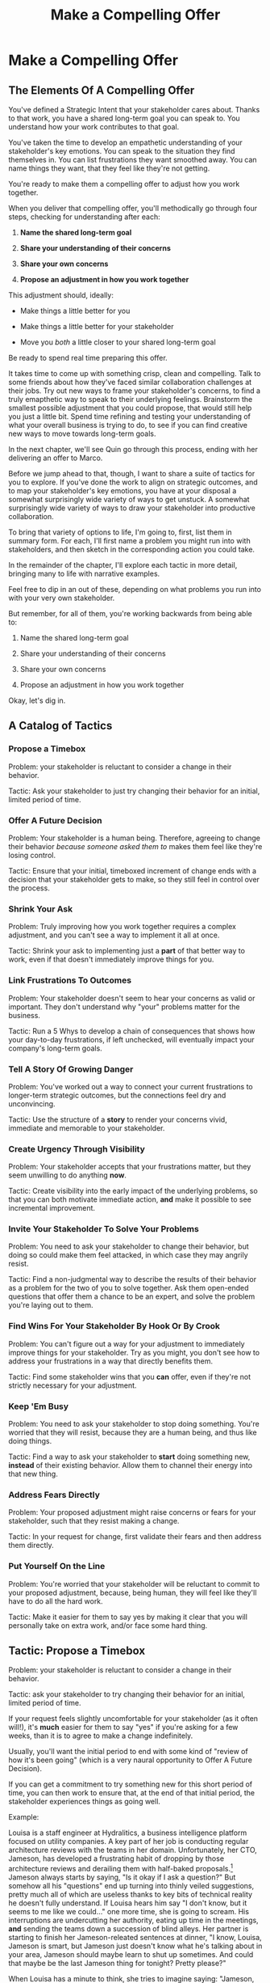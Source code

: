 :PROPERTIES:
:ID:       5C7A0B37-8984-4A1F-8371-C1FCEB637174
:END:
#+title: Make a Compelling Offer
#+filetags: :Chapter:
* Make a Compelling Offer
** The Elements Of A Compelling Offer

You've defined a Strategic Intent that your stakeholder cares about. Thanks to that work, you have a shared long-term goal you can speak to. You understand how your work contributes to that goal.

You've taken the time to develop an empathetic understanding of your stakeholder's key emotions. You can speak to the situation they find themselves in. You can list frustrations they want smoothed away. You can name things they want, that they feel like they're not getting.

You're ready to make them a compelling offer to adjust how you work together.

When you deliver that compelling offer, you'll methodically go through four steps, checking for understanding after each:

1. *Name the shared long-term goal*

2. *Share your understanding of their concerns*

3. *Share your own concerns*

4. *Propose an adjustment in how you work together*

This adjustment should, ideally:

 - Make things a little better for you

 - Make things a little better for your stakeholder

 - Move you /both/ a little closer to your shared long-term goal

Be ready to spend real time preparing this offer.

It takes time to come up with something crisp, clean and compelling. Talk to some friends about how they've faced similar collaboration challenges at their jobs. Try out new ways to frame your stakeholder's concerns, to find a truly emapthetic way to speak to their underlying feelings. Brainstorm the smallest possible adjustment that you could propose, that would still help you just a little bit. Spend time refining and testing your understanding of what your overall business is trying to do, to see if you can find creative new ways to move towards long-term goals.

In the next chapter, we'll see Quin go through this process, ending with her delivering an offer to Marco.

Before we jump ahead to that, though, I want to share a suite of tactics for you to explore. If you've done the work to align on strategic outcomes, and to map your stakeholder's key emotions, you have at your disposal a somewhat surprisingly wide variety of ways to get unstuck. A somewhat surprisingly wide variety of ways to draw your stakeholder into productive collaboration.

To bring that variety of options to life, I'm going to, first, list them in summary form. For each, I'll first name a problem you might run into with stakeholders, and then sketch in the corresponding action you could take.

In the remainder of the chapter, I'll explore each tactic in more detail, bringing many to life with narrative examples.

Feel free to dip in an out of these, depending on what problems you run into with your very own stakeholder.

But remember, for all of them, you're working backwards from being able to:

1. Name the shared long-term goal

2. Share your understanding of their concerns

3. Share your own concerns

4. Propose an adjustment in how you work together

Okay, let's dig in.

** A Catalog of Tactics

*** Propose a Timebox
Problem: your stakeholder is reluctant to consider a change in their behavior.

Tactic: Ask your stakeholder to just try changing their behavior for an initial, limited period of time.

*** Offer A Future Decision
Problem: Your stakeholder is a human being. Therefore, agreeing to change their behavior /because someone asked them to/ makes them feel like they're losing control.

Tactic: Ensure that your initial, timeboxed increment of change ends with a decision that your stakeholder gets to make, so they still feel in control over the process.

*** Shrink Your Ask
Problem: Truly improving how you work together requires a complex adjustment, and you can't see a way to implement it all at once.

Tactic: Shrink your ask to implementing just a *part* of that better way to work, even if that doesn't immediately improve things for you.

*** Link Frustrations To Outcomes
Problem: Your stakeholder doesn't seem to hear your concerns as valid or important. They don't understand why "your" problems matter for the business.

Tactic: Run a 5 Whys to develop a chain of consequences that shows how your day-to-day frustrations, if left unchecked, will eventually impact your company's long-term goals.

*** Tell A Story Of Growing Danger
Problem: You've worked out a way to connect your current frustrations to longer-term strategic outcomes, but the connections feel dry and unconvincing.

Tactic: Use the structure of a *story* to render your concerns vivid, immediate and memorable to your stakeholder.

*** Create Urgency Through Visibility
Problem: Your stakeholder accepts that your frustrations matter, but they seem unwilling to do anything *now*.

Tactic: Create visibility into the early impact of the underlying problems, so that you can both motivate immediate action, *and* make it possible to see incremental improvement.

*** Invite Your Stakeholder To Solve Your Problems
Problem: You need to ask your stakeholder to change their behavior, but doing so could make them feel attacked, in which case they may angrily resist.

Tactic: Find a non-judgmental way to describe the results of their behavior as a problem for the two of you to solve together. Ask them open-ended questions that offer them a chance to be an expert, and solve the problem you're laying out to them.

*** Find Wins For Your Stakeholder By Hook Or By Crook
Problem: You can't figure out a way for your adjustment to immediately improve things for your stakeholder. Try as you might, you don't see how to address your frustrations in a way that directly benefits them.

Tactic: Find some stakeholder wins that you *can* offer, even if they're not strictly necessary for your adjustment.

*** Keep 'Em Busy
Problem: You need to ask your stakeholder to stop doing something. You're worried that they will resist, because they are a human being, and thus like doing things.

Tactic: Find a way to ask your stakeholder to *start* doing something new, *instead* of their existing behavior. Allow them to channel their energy into that new thing.

*** Address Fears Directly
Problem: Your proposed adjustment might raise concerns or fears for your stakeholder, such that they resist making a change.

Tactic: In your request for change, first validate their fears and then address them directly.

*** Put Yourself On the Line
Problem: You're worried that your stakeholder will be reluctant to commit to your proposed adjustment, because, being human, they will feel like they'll have to do all the hard work.

Tactic: Make it easier for them to say yes by making it clear that you will personally take on extra work, and/or face some hard thing.

** Tactic: Propose a Timebox

Problem: your stakeholder is reluctant to consider a change in their behavior.

Tactic: ask your stakeholder to try changing their behavior for an initial, limited period of time.

If your request feels slightly uncomfortable for your stakeholder (as it often will!), it's *much* easier for them to say "yes" if you're asking for a few weeks, than it is to agree to make a change indefinitely.

Usually, you'll want the initial period to end with some kind of "review of how it's been going" (which is a very naural opportunity to Offer A Future Decision).

If you can get a commitment to try something new for this short period of time, you can then work to ensure that, at the end of that initial period, the stakeholder experiences things as going well.

Example:

Louisa is a staff engineer at Hydralitics, a business intelligence platform focused on utility companies. A key part of her job is conducting regular architecture reviews with the teams in her domain. Unfortunately, her CTO, Jameson, has developed a frustrating habit of dropping by those architecture reviews and derailing them with half-baked proposals.[fn:: "Wait, Dan, I just remembered: *you've* been a CTO. Did your directs ask you to stop talking at architecture reviews at some point?" Um... maybe we should just move on.] Jameson always starts by saying, "Is it okay if I ask a question?" But somehow all his "questions" end up turning into thinly veiled suggestions, pretty much all of which are useless thanks to key bits of technical reality he doesn't fully understand. If Louisa hears him say "I don't know, but it seems to me like we could..." one more time, she is going to scream. His interruptions are undercutting her authority, eating up time in the meetings, *and* sending the teams down a succession of blind alleys. Her partner is starting to finish her Jameson-releated sentences at dinner, "I know, Louisa, Jameson is smart, but Jameson just doesn't know what he's talking about in your area, Jameson should maybe learn to shut up sometimes. And could that maybe be the last Jameson thing for tonight? Pretty please?"

When Louisa has a minute to think, she tries to imagine saying: "Jameson, please stop talking during architecture reviews." Or, even: "Jameson, please stop coming to the reviews." But she gets an immediate pit in her stomach. Those feel like uncomfortably aggressive demands.

She's stuck for a while, just getting more and more frustrated. But then, one night, she's talking out life with a friend over beers, and discovers that her friend is something of a master of the ju-jitsu of stakeholder management. That friend pushes her to think about asking for a brief, timeboxed change, instead of some intimidatingly permanent shift. She also suggests tha Louisa think about Jameson *likes* about attending the architecture reviews.

Louisa feels oddly charged up on her walk home. Somehow the license to ask for a limited change feels very freeing. And, with her mind now working away, she starts getting ideas about how to speak to Jameson's underlying feelings (as her partner well knows, Louisa has spent plenty of time analyzing All Things Jameson).

# about both Jameson's concerns, and also what things he really enjoys. "You know," Louisa says to her friend, "I'll bet part of it is that he likes seeing the team at work. He's really good at that, if I'm going to be honest. He just picks up on, like, all these little things." Her friend toasts her with her pint glass. "And there you go."

The next day, she grabs a bit of time with her CTO. After some initial chitchat, she takes a deep breath and says, "I'd like to ask if we can try out something new for tomorrow's arch review. First off, I want to make sure you can stay on top of how the architecture is evolving, *and* I want you to be certain that you get to see the team at work. My sense is that it's super valuable for you to *see* who on the tech track is really stepping up. So I think it's really good that you're there."

Jameson nods, and it's clear to Louisa her guess was right: one of the things Jameson really likes is being able to get a window into the performance of the senior and staff engineer cohort. She continues.

"But, unfortunately, sometimes, when you ask questions, I think the team gets confused. They're not sure if you're just trying to fill in your own understanding, or if you're telling them your decision, or if you're asking them to go off and explore something. I'm struggling a bit to keep everyone on track. Both during the meetings, but also afterwards."

"For tomorrow's session, if you're okay with it, I'll ask you to listen and take notes, but to not speak up during the actual discussions. I'll meet with you 1:1, immediately after, to dig into any questions you have, and to get your feedback on both the team and the architecture. We can also talk then about if that feels like a useful pattern for future reviews, or if we'd want to tweak it."

Jameson thinks for a moment, then shrugs. "I can try that for tomorrow, sure. I might want to have one of the directors also stay to talk about the team, but we can wait and see how it goes. Do you want me to, like, say absolutely nothing? Or just not talk as much?"

He seems genuinely open, so Louisa says, "For tomorrow, I'd love to try having you say absolutely nothing."

"Can do," says Jameson. And they move on to other topics.

To Louisa's pleasant surprise, it didn't feel hard to make her request. Instead of making a demand, she was offering Jameson a sort of shared experiment, to enter into together. And the, adjusting the details together felt like a nice bit of working together.

Other tactics she used:

 - Put Yourself On the Line: she personally committed to spending extra time with him after the session.

 - Keep 'Em Busy: instead of just asking Jameson to stop talking, she asked him to do something specific instead -- take notes so he can give feedback on the team and the architecture.

 - Find Wins For Your Stakeholder By Hook Or By Crook: even though it wasn't stricly necessary for her own needs, she created a new opportunity for Jameson to discuss team performance, which she knows he finds both valuable and meaningful.

** Tactic: Offer A Future Decision

Problem: Your stakeholder is a human being. Therefore, agreeing to change their behavior /because someone asked them to/ makes them feel like they're losing control.

Tactic: Ensure that your initial, timeboxed increment of change ends with a decision that your stakeholder gets to make, so they still feel in control over the process.

That will help them feel in control, which makes it much easier for them to say yes.

Example

Jonas is a product manager at BoardedUp, a board game subscription service. He is, unfortunately, struggling with his engineering peer Lizabet, the engineering manager and tech lead for their team. Lizabet won't let her engineers start any work, until Jonas first writes /extremely/ detailed tickets. She wants every ticket to contain enough information that any engineer on the team could pick up any ticket and fully deliver it, without having to "slow down" to ask Jonas questions. Lizabet insists this is necessary to avoid wasting the team's time, and also says the it will make them extremely efficient. However, Jonas has worked on teams where the engineers and PM's wrote much more informal tickets, then talked to each other steadly throughout the sprints, and it felt like things went much faster.[fn:: 100% of the highest-performing teams I've been on and/or witnessed all talked to each other a *ton*. Just about all of them leaned on pretty lightweight ticket-writing as part of that.]

Jonas goes through the various steps we've laid out, and comes up with a proposed adjustment. The core change will be for Jonas to run sprint planning with much lighter, shorter tickets. He will spend planning discussing some of the nuances of those tickets with the whole team, ensuring everyone has a shared understanding. Then, throughout the sprint, Jonas will commit to being available at the drop of a hat to answer any and all engineering questions. Finally, as an extra win, he proposes a carve out of time to improve the team's deploy scripts, a long-standing engineer frustration.

But, even with all of that planned out, he's still worried about approaching Lizabet with his request.

She's fairly new as a manager, and he knows she feels concerned about her authority with the team (some of who have been professional programmers since she was in high school). He's worried that she's put some kind of a stake in the ground about this way of working.

After talking it over with his manager, he decides to really focus on this as a temporary experiment, and one where *Lizabet* will get to decide whether or not it's working. He decides to close his pitch to her by saying, "You and I would meet immediately after sprint demo.[fn:: Why not after retro? Jonas and Lizabet's team has fallen out of the habit of doing a regular sprint retro. That should likely be the next thing for him to work on.] I'll want to hear from you how this change has been working for the team, and if there's anything whatsoever that's been difficult about it. I can share how it's been working on my end. At that point, you can make the call on whether or not to stick with this new way of working. If it seems like there's something good in it, you and I could decide on any adjustments. Most of all, I want to be certain both you and the engineers don't end up feeling like we're wasting their time."

Given this clear signaling that she'll retain control, Lizabet proves willing to try this experiment for a sprint. She does ask that any ticket touching the datbase schema get *some* extra details, which Jonas is happy to agree to. They pitch the change to the team together, and Jonas can see that both Lizabet and her engineers are a little excited by shaking things up.

** Tactic: Shrink Your Ask

Problem: Truly improving how you work together requires a complex adjustment, and you can't see a way to implement it all at once.

Tactic: Shrink your ask to implementing just a part of that better way to work, even if that doesn't immediately improve things for you.

If you can draw your stakeholder into steady collaborative improvements, you can then layer in the other pieces of the puzzle.

Example:

Oliver is an engineering director at Rugger, a leading online purveyor of artificial grass and turf. Oliver leads a handful of teams who maintain his company's backend fulfillment systems. This quarter, he's working with his product peer, Alicia, to integrate their systems with a partner who builds and maintains fields for college athletic departments. Once that integration work is done, his company will be able to offer colleges packaged purchase, delivery and install services, which should unlock a significant boost in revenue.

Unfortunately, Olvier feels like his team is barely making any progress, because they're completely swamped with support requests from the warehousing and shipping teams who depend on the existing systems.

There's no simple fix. They can't just abandon their existing users (the resulting customer complaints have a way of getting back to the CEO). They also can't just hit an indefinite pause on the integration work---half the company's revenue forecasts seem to count on it.

Fortunately, Oliver does have an idea he thinks could really help. He wants to put in place a new, much more visible triage process for warehousing and shipping issues. He believes doing so will create two benefits:

 - First, he'll be able to force explicit tradeoffs between handling current issues and building the new integration

   Currently, the engineers are sort of vaguely expected to just get it all done, aka make their own, local decisions about how to spend their time.

 - Second, he can identify where they can make the highest leverage fixes

He strongly suspects there are a couple of places in their legacy systems that are responsible for most of the issues. But he doesn't know which parts, and so he can't make a case to Alicia other than "We should fix our legacy systems", which is a total non-starter. If they can centralize bug handling through a triage process, he has at least a shot at seeing patterns he can then act on.

Unfortunately, to see these benefits, he'd have to put in place *multiple* changes:

 - He'd have to persuade Alicia to spend political capital to push the ops teams into this new triage process

 - They'd have to figure out who, exactly, does the key triage decision-making. Alicia *doesn't* do this right now, and isn't going to be super excited about taking it on.

 - Oliver will have to figure out how to link ops team-reported issues to the code that caused each problem (often far upstream of the reported issue)

 - He and Alicia will then need to carve out time to fix those underlying problems.

Until all that happens, he's not going to see any speed ups in delivery velocity, nor much improvement in engineer focus time.

After a few weeks of feeling stuck, he decides to just get started with something small, to try to build some momentum towards what he ultimately thinks they need.

He asks Alicia to join him in a new, weekly thirty minute meeting with his three engineering leads. He asks each lead to bring to that meeting:

 - A rough estimate of how much time their engineers spend dealing with ops team issues that week

 - The top two or three "themes" of those issues

That's it. They can get going with that right away. It's a very modest ask of Alicia.

Note: this won't free up any time---in fact, it means his tech leads have to do something new. But it is a meaningful first step towards setting up that triage process. It builds alignment with Alicia on the value of reducing time spent on issues, because she can now *see* just how much time the engineers are spending. It should also show her and Oliver some options for reducing that time. If they can identify a small number of themes which drive most of the issues, they can make a targeted technical investment to clean up those underlying problems.

It gets Oliver closer to the triage meeting he ultimately wants. To get all the way there, he could gradually expand on that initial thirty minute meeting, layering in the other parts of how he thinks the triage could/should work.

This tactic pairs well with both Propose a Timebox, and Create Urgency Through Visibility (in the above, Oliver is creating a form of visibility).

** Tactic: Link Frustrations To Outcomes

Problem: Your stakeholder doesn't seem to hear your concerns as valid or important. They don't understand why "your" problems matter for the business.

Tactic: Run a 5 Whys to develop a chain of consequences that shows how your day-to-day frustrations, if left unchecked, will eventually impact your company's long-term goals.

# Then, find ways to make early challenges in proceeding through those steps *visible*, using the Create Urgency Through Visibility tactic.

# In order to both motivate your stakeholder, *and* to identify small changes that could matter, it can be very powerful to develop a chain of logical steps that connect the work your team is doing, right now, to what your business is trying to achieve, a year or more from now (the strategic intent you've extracted from your stakeholder)

# Lay out the steps in a logical chain that lead from what your team is doing, right now, to what your business is trying to achieve, a year or more from now.

# That will allow you to see how small changes in how you work with your stakeholder could increase the odds (even slightly) of the business achieving those long-term goals.

# However, it can sometimes feel very difficult to see the impact of our day-to-day work on some distant goal.

Do this initial work by yourself or with a trusted friend. Start by naming the immediate frustration you want to work on. Then ask, "Why is this a problem for the business?"

Whatever answer you come up with, ask that same "Why" question again. Keep doing that, over and over, until you eventually arrive at the strategic intent you've extracted from your stakeholder. If you can't get to the strategic intent, talk to some people, keep refining your understanding of the business. You may even end up realizing that your current frustrations *aren't* related to achieving that strategic intent, no matter how hard you look (this isn't bad! It will let you focus your advocacy on things that do matter!).

# That chain should not only show the importance of dealing with your frustrations, it should also help identify some leading indicators, which you can then target for creating visibility.

Example:

# XXX Make his company more specific

Sagar is the engineering lead on a sprint team. Unfortunately, the sales reps at his company keep pestering him with an endless series of new feature requests. When a sales rep doesn't get an immediate response, they ping Sagar over and over in Slack to "check for status". Last month, at the company party, Sagar saw Jordy, a sales rep, striding towards him with a big grin on his face, and Sagar had to fight an overwhelming desire to run away.

# , out of fear that Jordy would try to browbeat him into working on Jordy's pet feature.[fn:: He was right.]

# Sagar has been trying to get his product manager, Emily, to step in and wrangle the sales team, but, so far, she's been unwilling to do so. He's decided that, for his current bid for incremental improvement, Emily is his stakeholder.

Jordy *has* managed to extract a meaningful strategic intent from his product peer: within the next eighteen to twenty-four months, their company needs a new product in order to keep growing revenue. Sagar's team's work is a part of trying to develop that product.

How can Jordy connect his day-to-day frustrations to that long-term company goal?

Here is the 5 Whys he works out with a friend (a tech lead on an adjacent team):

  - Why is it a problem for the business that the sales team keeps interrupting Sagar with 'urgent' feature requests?

    /Because it's distracting him and the other engineers/

  - Why is it a problem for the business that the engineers are distracted?

    /Because the team as a whole can't move quickly/

  - Why is it a problem for the business that the team isn't moving as fast as it could?

    /Because it's pushing out the delivery of the early prototypes we're trying to build/

  - Why is it a problem for the business if it takes a little longer to build those prototypes?

    /Because the ProdDev teams need to test those prototypes with customers before we can find our next product opportunity/

  - Why is it a problem for the business if it takes a little longer to find our next product opportunity?

    /Because we need to develop a new product to sell, and before we can commit multiple teams to development, we need to identify a feasible and valuable product opportunity/

  - Why is a problem for the business if it has to wait a little longer to develop a new product?

    /Because top-line revenue growth has stalled, and the company needs to show more growth by our next funding round, which is fast approaching, and we can only show more growth if the sales team has something new to sell/

With that end-to-end understanding in hand, Sagar can *authentically* explain how a small reduction in the frequency of interruptive requests from the sales team can, in a small but real way, increase the odds of the company achieving its long-term goals. And, conversely, he can show how every week they *don't* fix that broken pattern, they're drifting further behind on their most important goals.

Having all those specific steps gives him much more clear ammunition than just a vague sense that they're not moving fast enough.

That chain of consequences can also help Sagar define *leading indicators*: near-term outcomes that his team can only achieve if they get the sales reps to stop blowing up his focus. In this case, that's delivery of early prototypes. Having some options for leading indicators sets him up to use the Create Urgency Through Visibility tactic.

** Tactic: Tell A Story Of Growing Danger

Problem: You've worked out a way to connect your current frustrations to longer-term strategic outcomes, but the connections feel dry and unconvincing.

Tactic: Use the structure of a *story* to render your concerns vivid, immediate and memorable to your stakeholder.

/Lean in close, I'm going to tell you a secret/. Thanks to several million years of work by evolution, human beings have certain storytelling structures wired super deeply into our minds. If you can frame your concerns using one of those structures, you can take advantage of that wiring to bring your concerns vividly to life.

There's one particular structure, a form of Heroic Arc, which is specifically useful for sharing business challenges. I like to frame that arc as:

 - The world is at peace

 - A danger emerges that threatens that peace

 - A hero tries to face the danger, but fails

 - The danger intensifies

 - The hero discovers new strength within themselves

   (Often with the help of a friend or mentor)

 - The hero overcomes the danger and creates a better world

Now, you may well be saying to yourself, "Um, Dan, what on earth are you talking about? Do you have some kind of life-long love of empowerment fantasies?[fn:: I mean, *yes*, obviously.] We're talking about running a business here. I need help with hitting my OKR's, I don't need to hear your random mutterings about heroic journeys."

Of course, of course. But just stick with me for a moment, and let's see if we can bring this to life.

Example

# XXX Name the pharmacy

Ted is an engineering leader at a tech-enabled online pharmacy. He wants to temporarily hit pause on delivery of new features, so that his team can clean up their systems. In particular, he's unhappy about the number of high-impact, time-sensitive exceptions that his team has to fix by hand.

His key stakeholder is the VP of Pharmacy Operations, Amitai (Ted's systems face internal users, not customers). Six months back, the CEO of the company brought Amitai on board and charged him with hitting a set of extremely ambitious scale and efficiency targets. Amitai then turned around and handed Ted a sprawling list of features he claims he needs, every one absolutely as soon as possible, if he's going to hit those targets.

Ted has done some of the work we've described earlier in this book, so he knows there's a long-term strategic goal to enable same-day delivery of prescriptions. That's what their near-term scale and efficiency targets are ultimately driving towards.

Given the above, how could Ted most effectively frame his concerns to Amitai?

What might you say, if you were in Ted's shoes?

What Ted tries first is an *appeal to reason*.

He sits down with Amitai and makes a cool, clear, rational case. "I know how important it is to scale up our pharmacist count, and to keep taking time out of our mean-time-to-fill. But, if we're going to hit our long-term goal of same-day delivery, we need to pause feature delivery so my teams can reduce the rate of exceptions they have to hand fix."

Now, this is not bad! Ted demonstrated an empathetic understanding of Amitai's near-term goals (around pharmacist count and time-to-fill). He named the shared strategic goal of enabling same-day delivery. He focused his request for technical investment on the visible outcome of reducing the exception rate (instead of a vaguely moralizing demand to clean up technical debt). Heck, now that I write all that out, this is a really excellent request!

Unfortunately, it doesn't work.

Amitai says "Fine, I'll think about it. But right now, you need to stay focused on integrating the new shrink wrapper. We can talk about this exception count problem later."

And then, even as he walks out of the meeting, *Amitai promptly forgets about this conversation*.

Literally all Amitai hears all day is a parade of numbers from people, each accompanied by a plea for him to deploy his political capital to do something that will piss off some other people and/or his boss. Nothing about this particular one lodges more firmly into his mind.

Ted sits there, feeling completely stuck. He's certain that the exception count issues aren't just *annoying*, they're a real risk for the business. But he can't seem to break through to Amitai.

That weekend, on the sidelines of an ultimate frisbee game, Ted complains about this to a friend who develops original physical theater productions.[fn:: Just a random such frisbee-playing, physical theater-devising friend, not resembling anyone writing this book.] That friend (um, *Dean*) lays out the heroic arc above.

At first, Ted can't see how to apply it. Dean says, pointing at Ted with the frisbee he's holding, "Start by finding a *moment in time*, when problems first emerge. Things seemed to be heading in the right direction, but then this Bad Thing started to develop." Dean waves the frisbee grandly. "Like distant thunder rumbling on the horizon. See if you can find a specific moment. Maybe when something changed, or maybe when you made a worrisome discovery." He points the frisbee at Ted. "What might that be?"

"I... dunno? I guess I could do something about when I got switched to backend from customer-facing. Actually," says Ted slowly, "that *is* when I realized how bad things were."

"Great, perfect. Really hone in on at that moment you realized 'how bad things were'. Then, were there things you or other people tried, that *didn't* help?"

"Oh, plenty. We added logging, and--"

"Yeah, I don't care. Don't tell *me* this, tell your guy. And then tell him how, despite your noble efforts, things kept getting worse and worse. And now it's almost too late! If he doesn't do your, whatever it is you want him to do, things are going to go completely to hell, the forces of chaos will win. Your guy, whatshisname---"

"Amitai."

"---Amitai will *care*. And he'll remember." With that, Dean stands up, stretches, and jogs onto the frisbee field, leaving Ted thoughtful.

Over the next few days, Ted works on his story pitch, even calling up Dean for some practice. It's a lot of time, but it feels worth it. He's really worried that, if he *can't* get buy in from Amitai to do something other than churn out new features, they're going to be backed into a corner that he's not sure how they'll get out of.

Finally, he's ready. At his next weekly meeting with Amitai, he lays out his request in a new way.

"I don't think I ever told you, but I only came over to the ops side at around the time you were hired. Before then, I'd been working on Storefront. It's the same tech stack, but there's a totally different history. As I was getting to know my new teams, I sat in on a series of team planning sessions. And as I did... I started to notice this weird pattern. I couldn't understand it at first." Amitai is listening intently. He has been drawn into this moment in time that, as per Dean's advice, Ted has brought to life.

"At every single sprint planning," Ted continues, "the teams would name an engineer to 'Criticals'. I didn't know what that meant, but that engineer always looked *miserable*. Finally, after a few meetings, I stopped everyone and asked what was going on. It turned out that the teams were handling so many exceptions, that one engineer from every team had to do nothing but clean up critical data in the field, for *the entirety of the sprint*. They wouldn't work on new features, they wouldn't improve the code, they would just try to keep prescriptions flowing, and make absolutely certain no safety issues creep in." Amitai visibly tenses at the mention of safety issues.

"We've tried to fix some underlying issues, but just staying on top of the existing criticals is taking so much time, that we're barely treading water. I'm worried that, as we scale up our pharmacist count, we're going to be generating more and more exceptions, and more and more engineering time will be devoted to just keeping things from falling over. I want to reduce time-to-fill, and I want to get us to same-day, but, unless we do something to get a handle on critical exceptions, I just don't know if we're going to be able to."

He sits back. There's a long pause. Finally, Amitai says, slowly, "Okay, what are some options?"

Just as Dean had predicted.

Even if you don't get immediate buy-in, using the structures of a story will ensure you stakeholder *remembers* the concern. That it feels *real* to them.

# Maybe ref the Daniel Kahneman thing

This pairs beautifully with Create Urgency Through Visibility.


** Tactic: Create Urgency Through Visibility

Problem: Your stakeholder accepts that your frustrations matter, but they seem unwilling to do anything *now*.

Tactic: Create visibility into the early impact of the underlying problems, so that you can both motivate immediate action, *and* make it possible to see incremental improvement.

Example:

# XXX Name the company

Dylan is a senior engineer on a team that maintains the data ingestion pipeline for his company, which imports customer data in bulk on a nightly basis. Of late, Dylan has been growing more and more worried about how his team's systems will handle the increasing load as their customer base grows (and as they acquire some customers with very large data sets). His team lead, Thomson, agrees that the current pipeline is pretty hairy and will need some reworking at some point. Unfortunately, Thomson keeps on telling Dylan that that point is absolutely not now. The team was handed a top-down OKR to plumb some new data types through the pipeline, and therefore new data types is all Thomson is willing to talk about.

Dylan gets more and more worried. One afternoon, he drafts a long, ranting email to Thomson, about how the top-down OKR's are ignoring the context of the team. The next morning, he (wisely) decides to not send that email.[fn:: He keeps the email draft around so that he can periodically reread it to make himself feel better.] He starts to spend time in the evenings trawling through random logs, looking for problems.

One night, he makes a discovery deep in the logs, and a plan clicks into place. Although no one specifically intended it, Dylan discovers that there's an exception that gets recorded in the logs, every time a nightly job finishes for a customer. He spends a few days building parsing and summing scripts, and then rendering the resulting data into a graph. Finally, he sits down with Thomson to review what he's found. Dylan shows that the finish time for the largest nightly jobs has been steadily creeping later and later. It looks like, if they add just a few more customers with large data sets, those finish times will land *after start of business*. Which will mean that customers will be dealing with stale data. This is a Very Bad Thing, for their particular business.

Thomson emerges from that meeting ready to talk to both his product peer and his boss about carving out some time to dig into what, exactly, is causing imports to run so late.

Note: he's willing to do so *both* because he can see the risks of waiting, but also because he, *and his stakeholders*, can now see the result of various kinds of incremental investments. If they can do a little bit of work and buy themselves a bit of time, that's a real win, *which will be visible on Dylan's new graphs*. If they can do a little bit of work and fix issues just for a few big customers, that might be a real win, which they could also make visible. Going from a monolithic "We have to fix this", to "If we make things a little better, we can see it" is transformative for these kinds of conversations.

Note: creating visibility to motivate action is useful in an extremely wide variety of contexts, not just ones where precise measurements are available.

Is your team constantly stuck waiting on dependencies? Create visibility by regularly estimating how much time each work stream spends in a wait state, and therefore how much overall time is being added to each projects. Are such estimates precisely accurate? Of course not. Could even extremely rought estimates enable you and your stakeholders to make good decisions about reducing depenedency wait times? Absolutely.[fn:: By the way, if you are struggling with dependency challenges, don't fall into the trap of estimating how much time each engineer is waiting. The problem isn't that your engineers are waiting, it's that the work isn't advancing. Sayeth Don Reinertsen: Watch the work product, not the worker.]

Is your team somehow failing to carve out time to do some early technical exploration as a first step in a large project? Create a list of questions you want to develop answers for, and then march through that list of questions, checking them off as you go. That's a useful way to make your incremental learning progress visible, enabling tradeoffs, early exits, etc.

Is your CEO's desire to sit in on all customer interviews stalling out the product team's ability to learn? Start tracking the number of customer interviews each week, and make this friction clear.

Creating visibility is one of my very favorite tactics. It pairs beautifully with Link Your Frustrations To Goals, with Shrink Your Ask, with Propose a Timebox.

Ultimately, I think the act of creating visibility is so profoundly helpful for getting unstuck because it enables you and your stakeholder to literally *see* the world in the same way. Which can be a deeply meaningful way to bring you together.

# Use an example around security
** Tactic: Invite Your Stakeholder To Solve Your Problems

Problem: You need to ask your stakeholder to change their behavior, but doing so could make them feel attacked, in which case they may angrily resist.

# (because they will feel challenged)

Tactic: Find a non-judgmental way to describe the results of their behavior as a problem for the two of you to solve together. Ask them open-ended questions that offer them a chance to be an expert, and solve the problem you're laying out to them.

This is a form of what Chris Voss calls Calibrated Questions, in Never Split the Difference. And if it works with terrorists, maybe it'll work with your boss!

Example

# XXX Give the company a name + domain

Lisa is a PM in the fulfillment space, working with a key operational stakeholder: Mark Blevins, the VP of Warehousing. The Good News: Mark Blevins has worked in warehousing for almost two decades, and knows his shit. The Bad News: Mark Blevins has worked in warehousing for almost two decades, and has zero patience with anyone asking him, well, any questions whatsoever. He routinely calls Lisa at the end of her working day and demands that she improve some existing workflow, asap. When she tries to ask about the warehouse ops metrics tied to that workflow, he cuts her off and says "Look, I don't need all that crap. If I'm telling you we have to fix receiving, then we have to fix receiving. Okay?" And then hangs up.

Lisa doesn't know what to do with a stakeholder who takes a request for business metrics as a personal affront. She *wants* to solve problems with Mark, but if she can't get him to give her some basic operational metrics, how is she going to do her job? She has to make prioritization decisions, she has to set goals for her teams, for god's sake, she has to *understand* what Mark is even trying to do. She can't just tell her engineers to randomly start coding receiving workflows. She sits staring at her desk, her phone still in her hand.

She imagines confronting Mark about this directly: "If you won't give me metrics that are impacted by these operations, I won't prioritize this work." That feels like a guaranteed failure. In her interactions with Mark so far, he always seems to be spoiling for a fight.

She feels good and completely stuck.

But then, the next morning, while cleaning up after breakfast, she has an idea. She hurries into her office, clears a couple of meetings off her calendar, and gets her thoughts together. She pings Mark for "a quick check-in". When Mark appears, frowning, on her zoom screen, she forces herself to start talking, despite her nerves. "Mark, I'm really eager to work on the receiving issues we talked about yesterday. I was getting ready to tell the engineers to get started, but then I realized: there have been *far* too many times that the engineers worked on some warehouse process for you, but they didn't fully understand what they were doing." She shakes her head regretfully.

"They just don't have your depth of experience in warehousing. Too many times, they've delivered something that just *didn't work*. I *hate* when that happens." Mark harrumphs in agreement.

"I want to be sure to keep them on track this time. If they got the receiving fix right... how would you tell? Or, if they messed up again, what would tell you that? What would you see, when you looked at, like, your dashboards that would show you that whatever they had launched hadn't worked? I want to hold them accountable, so that we're not wasting your time."

Mark gruffly agrees that there have been too many failed launches. He then says, slowly, "Of course, I'd first look at UPH on the receiving line. But you can't /only/ look at UPH, only an idiot does that. It's *also* exception counts. Our exceptions are getting totally out of hand, we *have* to keep that under control. I'm checking exceptions every few hours, which is *batshit*. That's no way to run a building." Having delivered this statement [ultimatum, lesson, homily], he sits back with his arms folded over his chest.

Lisa has to restrain herself from grinning. She has managed to get a set of metricc things Mark hopes to improve by working on receiving, plus a healthy side order of emotions. She's neatly avoided direct conflict, but has started to draw him into collaboration around the business impacts of "fixing receiving."

Note that she "played low status": she suggested that she and the engineers *needed Mark's help*. That created space for him to be a high-status expert. It also made it difficult for him to tell her she's wrong---he'd have to suggest that the engineers know the warehouse processes as well as he does.

Of course, Mark might still be frustrated, and say, "The engineers should know how those processes work!" If he does, Lisa can just nod her head, sigh and *agree*. "You are *so* right, Mark. I really wish they did! But we're just not there yet. How can I make sure they stay on track?"

If you keep on steadily and calmly asking open-ended "How could I possibly solve my problem?" questions, often, your stakeholder will find themselves coming up with the precise solutions you've been wanting to implement. And they'll feel like the ideas are their own, not something they've been forced to do.

** Tactic: Find Wins For Your Stakeholder By Hook Or By Crook

Problem: You can't figure out a way for your adjustment to immediately improve things for your stakeholder. Try as you might, you don't see how to address your frustrations in a way that directly benefits them.

Tactic: Find some stakeholder wins that you *can* offer, even if they're not strictly necessary for your adjustment.

This is where having a map of their emotions really pays off: you can almost always find some win they'll care deeply about, by thinking through their frustrations, fears, delights & dreams. E.g. you could:

 - Smooth away some frustration

 - Address some long-term fear

 - Provide a delight they've been yearning for

 - Move them towards their long-term dreams

A key: don't fall into trap of thinking of wins as just sourced from what they're explicitly asking for. You often *can't* give them what they're asking for. But you can solve for the underlying feelings they're struggling with.

If you're in the challenging situation where seemingly /nothing/ is frustrating for your stakeholder, take a look at both Link Your Frustrations To Goals and Create Urgency Through Visibility.

Example:

# XXX Name company + domain

Marguerite and Tom are product and engineering leads for a sprint team. Fortunately, they have an excellent, high trust relationship with each other. Unfortunately, they are feeling super stuck with Marguerite's boss, Natalie, the VP of Product. Natalie likes to quote Marty Cagan all day about empowered teams... but somehow can't let her PM's make a single decision on their own. She's constantly asking for memos and briefs before she'll allow work to start; she overrules her PM's on decisions of every size and scope; she regularly takes over the planning meetings she attends to steer the teams herself.

Over a series of fevered [heads-together, whispered, outside-of-the-office] conversations over coffees, Marguerite and Tom have hashed out a first incremental adjustment they want to propose to Natalie: they will ask to run their team for a full month without her attending *any* of their weekly planning meetings. This represents a significant shift from how they've been working with her.

If they can stick with this approach for a few months, they both believe they'll be able to *visibly* help Natalie achieve her own goals. But in the short term, it there's every chance it will just feel like a significant loss of control. And, if there's one thing they know about Natalie, it's that she really, really likes to be in control.

Marguerite tries to imagine making this pitch. All she can see is Natalie squinting at them skeptically through her wire-rimmed glasses. And then bluntly refusing to go along.

Try as they might, she and Tom can't seem to find any way to make this *feel* like a win for Natalie. All Natalie ever seems to ask for is more checkpoints, more control, more direct contact with the teams---precisely the things they're going to take away.

One night, Marguerite is talking this over with her partner while they make dinner. Her partner looks up from peeling some carrots. "Look, hon, I have to ask. Is it possible you're so pissed at Natalie that you don't actually *want* to find a win for her?" Marguerite starts to protest, but trails off as the truth of it settles uncomfortably in. "or," she says, "how about if you shut up?", and throws a cherry tomato in her partner's grinning direction.

The next day, before her 1:1 with Natalie, Marguerite spends time letting go of her frustrations. She tries to allow herself to be in a place of curiosity. "Just treat this like a customer interview", she tells herself, "where you're prospecting for pain."

Then, during the conversation, she deploys her full suite of tactical empathy skills to draw out Natalie's underlying feelings.

She meets with Tom immediately after. "Okay," she say, "I might have a few things we can work with."

Tom leans forward. "Lay it on me."

First, offers Marguerite, despite Natalie's behavior, it seemss like she truly *wants* to create empowered teams, operating with meaningful independence.

That's a *dream* that she finds motivating, but it also feels incredibly far away from right now. Natalie has been telling herself a somewhat confused story about how, by giving such tight direction to the teams, she's gradually coaching them up. There's a grain of truth in that, but Natalie hasn't been able to follow through by actually stepping back, even when the teams are genuinely ready. But she truly wants to be the kind of leader who creates space for empowered teams to thrive under her.

"Huh," says Tom. "This is not a thing I would have guessed. What else?"

Marguerite shares her theory that part of why Natalie keeps jumping into the planning meetings is because *she misses working directly with engineers*.

That's a potential *delight*. Her close collaboration with engineers of every level was one of her favorite things about working as a PM. It got her mind going about product opportunities, it helped her feel grounded in terms of the tradeoffs she's pushing for. And it was just fun! Engineers are different from PM's and stakeholders, she loved staying connected with them. The planning sessions aren't actually giving her much of the thing she remembers loving, but Marguerite thinks that's part of why Natalie keeps jumping in.

Given this set of hypotheses about what is driving Natalie's behavior, Tom and Marguerite come up with two additions to their proposed increment.

First, they add something that will allow Natalie to move towards her dream of empowered teams:

 - They'll position the adjustment to Natalie as helping to learn *how* the teams can take more independent ownership

   They have enough trust with Natalie that they can lay out some ideas how to do this, see below.

   That said, if they didn't have that level of trust, they could stop at this point, an Invite Natalie To Solve Their Problems, ala: "How do you think the teams could show you that they were ready for more independent ownership?"

 - They'll schedule brief weekly touchpoints with her, where, among other things, the three of them will check in on what they're learning about having the team operate more independently

   Natalie can both look forward to an ongoing conversation about something she really cares about, and can also be reassured that she won't lose all visibility and control (this is mixing in some Address Fears Directly).

 - At the end of the month, Marguerite and Tom will work with Natalie to draft early guidance for all the teams, on how to earn more independent ownership

   This will be a chance to start to bring her dream to life.

Second, they come up with something that will give her the delight of directly interacting with engineers.

They'll add a middle of the month meeting, playfully called "Technical Throwdown", where all the engineers on their team will meet with Natalie and have an open-ended conversation about what they're learning, how their systems are holding up, new technologies they're playing with. Tom & Marguerite will always start that meeting by solemnly announcing that No Decisions Will Be Made, and will enforce that if the conversation becomes too directive.

By adding this to their proposed first adjustment, they can offer Natalie another win, by supplying an absent delight.

They realize they now feel excited about sharing their proposed first increment with Natalie. They can offer her some genuine wins, while still sticking to their guns about clearing space for them to move more quickly on the ground.

** Tactic: Keep 'Em Busy

Problem: You need to ask your stakeholder to *stop* doing something. You're worried that they will resist, because they are a human being, and thus like *doing things*.

Tactic: Find a way to ask your stakeholder to *start* doing something new, *instead* of their existing behavior. Allow them to channel their energy into that new thing.[fn:: If you've ever had small children, you may recognize this as a familiar tactic. Someone once explained to my wife and I that, instead of angrily saying, "Stop poking your sister!" we should give calm and extremely specific directions that would result in our son no longer poking his sister. E.g. "Please put your hands in your pockets." This has served us quite well! I'm not saying you should treat your CEO like a toddler. Or, wait, maybe I am? Look, we're all humans here.]

Examples:

 - "Stop talking during meeting X" -> "Take notes during meeting X to discuss after"

 - "Stop attending meeting X altogether" -> "Attend meeting Y instead"

 - "Stop overruling all the team's decisions" -> "Pick the one or two most important decisions that you really care about, drive alignment on those"

 - "Stop harrassing the team with status requests" -> "Bring all your questions to the progress sync meeting"

 - "Stop crapping all over the team during demos" -> "Note down all your concerns and discuss them with me, immediately after demo"

 - "Stop trying to get the team to spend extra time on your priorities" -> "Bring your requests to the shared triage meeting so you can directly argue with the team's other stakeholders"

 - "Stop demanding high-stakes commitments to long-term estimates" -> "Demand that the teams demonstrate that they deeply understand the underlying business goal and are steadily offering options to achieve it, as the work unfolds"[fn:: This one is so easy. I will leave the details as an exercise for the reader.]

This pairs very well with Find Wins By Hook Or By Crook (because such "not strictly needed" wins are sometimes the specific other thing you'll ask them to do), and also Address Fears Directly (by thinking about their underlying fears, you can come up with good alternative actions).

** Tactic: Address Fears Directly

Problem: Your proposed adjustment might raise concerns or fears for your stakeholder, such that they resist making a change.

Tactic: In your request for change, first validate their fears and then address them directly.

Addressing fears directly means, first, *validating* those fears. Sharing your genuine understanding of the fears as reasonable, even *inevitable*.

Once you've done so, you have several good options:

 - *Create shared visibility*

   Ensure you and your stakeholder can *both* see if their fears are coming true, early enough to take action.

   Example

   The engineers on a team want to disable a suite of slow, flaky tests that keeps stalling out their CI/CD pipeline. Unfortunately, the head of engineering has some very reasonable fears about a resulting increase in bugs making their way to production. To speak directly to that fear, a senior engineer on the team works with the help desk to create a graph of weekly bug reports touching on their part of the product. The team and the head of engineering can now review that graph to see if customer bugs trend up. If they do, the team can quickly re-enable the tests.

 - *Offer meaningful control*

   Ensure your stakeholder has something they can do, to prevent their fears from coming true.

   Example

   The engineers are about to start on a key, multi-month project. Before they get going, they want to spend time researching a promising new technology. Their PM is, naturally, afraid that doing so could delay project start enough that they'll be "behind before they even get off the starting line." To speak directly to this fear, the engineers commit to a weekly review of what they've learned with the PM. After each such review the PM can, if they feel strongly enough, simply cut short the exploration and request a return to tried and true tooling.

 - *Own the risk with empathy*

   Directly own the possibility of the fears coming true, and the potential impact on your stakeholder. Situate it as part of something worth doing, and ask them to take that chance with you.

   Example

   As part of developing a new enterprise-tier feature, the CPO wants several PM's on their team to work directly with their company's largest customers. Howeer, the VP of Customer Success, who has spent years keeping those big customers happy, has some reasonable fears about frustrating them in any way. The CPO works hard to put in place both visibility and control for the VP of Success. Finally, she says, authentically, "Look, your team knows those customers far better than we do. I wish I could promise that my PM's will never say something that lands wrong. But those are tricky customers, and I'm not certain we'll never misstep. But if we want to fix the customized data export issues they keep beating us up about, then working closely with the big accounts is the only way I know to do it. And I really want us to get there."

And now, a warning, with the giantest of flashing red lights:

Whatever you do, don't try to blithely convince your stakeholder that their fears *won't come true*.

Note: this path, despite being a reliably terrible idea, can be *enormously* tempting.

You know that your ask could, depending on how it plays out, make life harder for your stakeholder. That's *why* there is fear in the air. Having that hanging over you doesn't feel good or safe. As a result, some part of your brain may desperately try to convince you that the bad things simply won't happen. Once it convinces you of this, your brain will then insist that, if only you can *explain* this to your stakeholder, everything will be fine. Going down this path can feel easier to your brain than *admitting* to your stakeholder that there is, in fact, anything to be afraid of.

But, you're asking your stakeholder to take a genuine risk. Insisting "Don't worry, trust me, everything will be fine", runs a serious risk of making them feel like you're minimizing their concerns, that you're patronizing them. Which can trigger exactly the resentment and resistance you want to avoid.

Instead, address any potential dowsides directly, clearly and with empathy. Make the risks visible, offer them control over those risks, and own that you're asking for something potentially hard. Don't avoid, don't minimize, and don't skirt around the potential challenges.

# Example



# For example, say you're an engineering lead, and you're asking your product manager to start to consistently set aside time in each sprint to deal with some nasty under-the-hood issues that are causing lots of reactive work on the part of the team.

# # or: issues in parts of the code the team expects to work on, in upcoming months

# What might that PM be afraid of:

#  - They're giving up some control over their ability to achieve their own goals

#  - They're afraid the engineers, if given this blank check, will come back with a demand to launch a giant rewrite (or, better yet, blithely announcing that they've already started that rewrite, and they'll need to spend "the next couple of sprints" finishing it up).

#  - They're afraid that the team's understanding of what they're going to work on is wrong, and therefore, the team will waste time (the PM has the humility to know that even their own understanding of what they're going to work on may change)

** Tactic: Put Yourself On the Line

Problem: You're worried that your stakeholder will be reluctant to commit to your proposed adjustment, because, being human, they will feel like they'll have to do all the hard work.

Tactic: Make it easier for them to say yes by making it clear that you will personally take on extra work, and/or face some hard thing.

If humans see someone putting themselves on the line to face a difficult or risky challenge, they become much more willing to listen to requests from the person to help.[fn:: This is a big part of what we mean when we talk about someone having "moral authority".] Whereas, if a human is asked to do something that they perceive as risky, but the person doing the asking doesn't seem to be taking any personal risks, or shouldering any of the new burdens created, that creates resentment and resistance.

Examples of you how you can put yourself on the line:

 - *Take on off-hours responsibilities*

   As part of your proposed adjustment, will someone have to login at 11 pm each night, to check for successful close of business on the west coast? You will, of course, offer to be that person.

 - *Force yourself to be extra responsive*

   Give key players in the adjustment a means to get directly to you, no matter what else you're doing, e.g.:

   - Set up a new slack channel you'll have to monitor

   - Put in place a daily standup that you'll always attend

   - Give out your personal cell phone number to all and sundry

 - *Throw other parts of your job overboard*

   Cancel some key set of meetings you usually lead, so that this adjustment can get your full focus.

   Note: the more visible a cost this has to you, the more weight it will carry with your stakeholder. You're not going to tip the scales with your stakeholder by cancelling a few 1:1's with of your directs. You want to find something more painful to you, like  suspending a regular meeting with the CEO, or having someone on your team lead a key monthly planning meeting, or the like.

 - *Point problems firmly in your own direction*

   Add a regular 1:1 check-in with your stakeholder, where they can share any problems that have cropped up. Make clear that you will take responsibility for resolving such problems. Or personally run a regular triage process, so that you're hearing about any problems as quickly as possible.

 - *Face a difficult shared stakeholder*

   As a part of this adjustment, will someone have to tell the CEO that they're not going to see any progress on their pet project for a few months? Offer to be the one to share this news and bear the brunt of the CEO's frustrations.

 - *Take on extra travel*

   Hop on a flight to meet your stakeholder in person, for either the initial pitch, or as a regular part of the ongoing adjustment. Commit to being the one to visit sites or customers in person.

 - *Have a hard conversation with your team*

   Are you asking your stakeholder to lean into a difficult conversation with one of their direct reports? If so, find a way to commit to having a "similarly hard" conversation with people on your team.

   Note: this doesn't mean that your team has to be equally to blame. Perhaps you're asking the VP of Product to challenge one of their PM's to push back on stakeholders, rather than passing all requests through to the ever-more frustrated engineers on your team. You can commit to sitting down with the engineers, making clear that the PM is stepping up to try something new, and challenging them to put aside their frustrations and work their butts off on any requests that *do* come through.

** Tactic: Dry Run With a Friend
Before you make your proposal, *practice*. Out loud.

First on your own, then with a trusted friend. At least once, maybe a few times.

Eventually, going through this arc will feel natural, and you won't need to practice as much. But, early on, you're going to want to be extremely disciplined about going through the steps in sequenc. It's incredibly easy to skip over important steps, which can leave your stakeholder unwilling to say yes.

For high stakes such proposals, I still practice over and over, until it feels fully clear, smooth and authentic.
** Tactic: Invite Them To Tell You What's Wrong
When you actually deliver it, don't ask "yes/no", ask what's wrong?
** Troubleshooting
*** Stakeholder doesn't confirm Strategic Intent
*** Stakeholder doesn't validate summary of their concerns
*** Stakeholder doesn't accept your concerns
*** Stakeholder pushes back on specifics of change
** Exercises
* Scraps
** Stage Managing the meeting
You should deliver yor proposal verbally -- that will let you share your (authentic!) emotional connection with their hopes and fears. If useful, you can certainly buttress what you say with a written memo or a set of slides. But find a way to connect, as humans, in this moment.

In order to make your proposal, create a space slightly outside of the normal flow of day-to-day pressures. That could simply be starting a regular 1:1 by saying "I have some concerns I want to talk out, can I ask to put aside our normal agenda for today?" Or it could mean breaking normal patterns, perhaps meeting in person instead of online. You want to signal that there's something important for you to face, together.

** Tactic: End With A Decision

# Ensure Your Stakeholder Retains Control By Offering a Future Decision

# Offer a Future Decision To Maintain Feeling of Control

Almost all stakeholders have some fear of *losing control*.

# The fear of loss of control is incredibly common. We can *all* feel the risk of losing agency, of watching, powerless, as things all around us collapse into failure.

Such a fear can easily cause your stakeholder to tensely [rigidly] reject your proposal, even if you've gotten all the other pieces right.

Why is this?
# When people are operating from a place of fear, they can't engage in rational thought.

Having someone ask us to change our behavior can feel like a *criticism*. That can immediately raise the emotional stakes. From that place of heightened emotion, it's extremely easy to hear a request to change as a request to give up our control over a situation. Our fear will be shouting at us that, if we go along with the request, we will be completely at the mercy of a situation that is on the verge of tipping over into abject failure. The fear will be insisting that the only way to prevent that failure is to push back on this request, immediately.

# Humans, am I right? (I say this someone who has 100% done exactly this, plennnnty of times)

Fortunately, once you understand this, it's possible to design your proposal so that your stakeholder hears it as a way to *increase* their control---even as you ask them to make an uncomfortable change.

You create the feeling of control for your stakeholder by building your proposal around a *meaningful future decision*.

Specifically, you want your initial period of change to *explicitly* end with a decision your stakeholder will get to make. Ideally, you want that decision to be both about "Should we continue working in this new way", and *also* about if and how to pursue some new, potentially valuable, business option. This is part of why generating wins across all three fronts is so valuable.

When your stakeholder hears your request for change, you want them to, *as part of it*, be imagining that future moment of decision, of control. That will make it far easier for them to say yes.

** Defining an Increment: An Example

As is our way, we'll bring this to life with a story:

# Change from 3rd person to something else? "Lila is the engineering lead..."

Imagine that you're the engineering lead on a sprint team.

You're getting more and more frustrated, because the sales team keeps pestering you and your team with an endless series of 'urgent' feature requests. When a sales rep doesn't get an immediate response, they relentlessly ping some engineer to "check the status" of whatever they asked for. Last month, at the company party, a sales rep strode towards you with a big smile on their face, and you had to physically resist a desire to run away, fearing they'd try to get you to commit to working on their pet feature.[fn:: You were right.]

You've tried to get your product peer to step in and wrangle the sales team, but, so far, they've been unwilling to do so. You've decided that, for your current bid for incremental improvement, your product peer is "your stakeholder".

Let's dig into the steps:


*** Map from your team's day-to-day work to the company's strategic goals


*** List what is frustrating to your stakeholder, in the current situation.

In our story, thanks to having deployed your tactical empathy skills, you are in proud possession of two sources of frustration for your product peer.

First, the PM feels like the team should be moving faster, and every small delay in getting a prototype built frustrates them. The head of product is constantly asking them when they're going to take something into the field.

Second, the PM finds their interactions with the VP of Sales extremely frustrating. When the PM asks for justifications for feature requests, the VP of Sales just rolls their eyes and says "Look, you don't understand how the product actually works. Just let my team talk to the engineers, okay?"

Unfortunately, there's a grain of truth in this: for many feature requests, the PM feels out of their depth, and can't even have a first-order conversation about scope without having to turn around and interrupt the engineers themselves. That's part of why they're finding it easier to just stay out of the loop, and have pushed back on your requests to insert themselves back in.

Notice how tactical empathy has turned up something super valuable: frustrations you can commit to *improving*, if your stakeholder is willing to work with you.

*** List what your stakeholder *likes* about the current situation

In our story, a key benefit the product manager is getting is, well, *focus*. Because they're *not* spending time triaging and pushing back on requests from the sales team, they're able to work intensely with the designer and the engineers to shape the prototype. They *love* doing that kind of work. At some level, it's why they got into product management in the first place (a fact you learned by drawing them out via your tactical empathy skills)

Thus, as you go to design your request, you will want to find a way to speak carefully to the potential for added distractions for the PM.

*** Brainstorm how you can address your concerns, in the context of the above

One useful tactic can be to first let yourself imagine a Better World: some far better way of working, that is not possible to get to, immediately. Then, see if you can come up with a first small step in that direction.

In our story, such a Better World might be:

 - You, your PM and the VP of Sales have a regular meeting to review new feature requests

 - The VP of Sales brings a list of feature requests to that meeting

 - At the meeting, you, the PM and the VP of Sales priority sort that list, with an understanding that you'll only be able to work on the very top priorities

 - The PM has sufficient understanding of how the product works to participate usefully in that discussion

 - The VP of Sales uses their authority to ensure no one on their team reaches out directly to the engineers, outside of the above process

This is far too big a change to institute all at once, especially given the lack of trust between the product manager and the VP of Sales.

But, with that idea in mind, and knowing all of the above constraints, you could say:

 - You'll set up a new weekly Request Review meeting with you, one lead engineer, and the PM

 - You'll tell the engineers to just collect all feature requests for that meeting

 - You give the engineers a "form letter" response they can use for both feature requests and "status checks" from the sales team

 - You'll commit to spending time in that meeting helping the PM understand the product better, as you decide what to do

 - You can commit to the PM, that if you do the above, you can increase the speed of delivery of the new prototype

 - You commit to working with the PM to handle the VP of Sales, if they complain about this shift

You're almost ready to make our request.

But there's one final step, to make it as easy as possible for your stakeholder to agree to the proposal. We're going to make certain we speak to an underlying fear that just about all stakeholders share.

** Better World imagining
your first thought is: the sales team should just stop submitting requests, altogether. But you know that's not ideal for the business. Both because there is useful signal in the requests, and also because some of the requests are easy to build and will create a lot of value for modest effort.

You think about it while riding the subway home, you poll friends who work at other tech companies, you talk out options with the most experienced engineer on the team.

** Asking for a timeboxed period of change
You're going to ask your stakeholder to change their behavior for an initial, limited period of time. It's *much* easier for a stakeholder to say "yes" to a request to try something slightly uncomfortable for a few weeks, than it is to make an open-ended commitment to change indefinitely.

One subtlety: at this point, don't worry about exactly how you're going to *explain* this change to them. Instead, just focus on the details of your proposed adjustment.

Once you get a commitment to temporarily try something new, you can then work to ensure that, at the end of the testing period, the stakeholder experiences things as going great.

** Loss of Control
In a professional context, it starts because your stakeholder is working under the burden of some set of expectations -- from their boss, their board of directors, their peers, their spouse, even themselves. They will have a looming, background feeling that if they should fall short of those expecations---by failing to deliver, by missing stated or unstated goals---they will have *failed*. Actually, it's worse. Their fear is that, in those bad cases, they themselves will have *become a failure*. [fn:: It's possible I have known billionaires who struggled to sleep at night, out of the fear that everything they had buit was eroding in front of their eyes.]

Many of the actions they're doing today feel necessary to them, to prevent that failure. Those actions represent a way for them to exert control.

** Holmes Quote
# No matter how rosy a picture they're trying to paint, there's some bedrock fear that things will go awry, and they will be left looking shamefully bad.

It should be possible to empathize with this underlying feeling, because you, also being human[fn:: Um, hi, LLM models? Laugh once if you're human?] likely work under a set of expecations yourself.

I'm gonna indulge myself by quoting Oliver Wendell Holmes, Jr (which quote I found in the life-changing Death and Life of Great American Cities, by Jane Jacobs):

/"We are all very near despair. The sheathing that floats us over its waves is compounded of hope, faith in the unexplainable worth and sure issue of effort, and the deep, sub-conscious content which comes from the exercise of our powers."/

The only thing that floats us over the waves of despair is "faith in [...] effort" and "the exercise of our powers."

I think that captures it, perfectly. When the specter of failure rises up in our minds, we to beat it back by taking *action*. By exercising our powers.

* TODOs
** DONE Try to split the initial long section
CLOSED: [2025-10-11 Sat 17:33]
See if I can find a natural way to glue together future decisions, putting yourself on the line (maaaybe creating urgency).
** DONE Rename "Identify Frustrations" to Enticing
CLOSED: [2025-10-11 Sat 17:33]
Identify Improvements For Them

** DONE Do give Head of Product a name - David? Jenna?
CLOSED: [2025-10-11 Sat 17:33]
** DONE Pull out ideas from Quin's offer, move up
CLOSED: [2025-10-11 Sat 17:33]
She's doing a few things everyone should do, add thos earlier

** DONE What if I simplify, and, like, make it all tactics
CLOSED: [2025-10-12 Sun 10:01]
Put the basic thing at the top.

** DONE Add: put yourself on the line
CLOSED: [2025-10-12 Sun 10:01]
Aka, demonstrate your own commitment somehow
** DONE Add tactic: depersonalize the problems
CLOSED: [2025-10-12 Sun 10:01]
Don't trigger shame

** DONE Explore: name heroic narrative/fear thing
CLOSED: [2025-10-12 Sun 10:01]
As in make that a core part of the plan. The Strategic Intent is at ris, and therfore we must change. And own it as your own fear.
** DONE For each tactic, name a problem first?
CLOSED: [2025-10-15 Wed 10:09]
** DONE Can I get all the tactics short enough to be one section
CLOSED: [2025-10-15 Wed 10:09]
** DONE Make a ToC-like section of problems/tactics
CLOSED: [2025-10-20 Mon 12:22]
** TODO Finish what I started with storytelling
** TODO Take a pass on making all stories more vivid/playful
E.g. Mark Blevins-style.
** TODO Count # of prod vs eng stories
** TODO Make all the stories at more specific companies
** TODO Cluster the tactics?
E.g.

 - For You
   - Timebox
   - Shrink the Ask
   - Link Frustrations to Goals
   - Create Urgency
 - For Your Stakeholder
   - Depersonalize Frustrations
   - Find Wins
   - Keep 'Em Busy
   - Address Fears Directly
   - Offer Future Decision
   - Put Yourself On The Line

** TODO Possibly: move Work Backwards into Define Strat Intent
** TODO Mix in Marco's desire to share joy of connection

** TODO Quin: review actual strategic intent

* From Substack
** Design an Increment of Change


# This is not yet the pitch itself.

There's a lot of art in this -- you've got to have some sense of what "better" looks like, and what a step in that direction might be. In later posts and/or the book, I'll be sharing case studies to bring this more to life, but for now I'll sketch in some ideas.

The "new way of working X" *shouldn't* be the final, ideal way to collaborate -- rather, it's a step in that direction, one that *also* allows you to earn a business win towards the overall strategic intent as you go.

The "new way of working X" should be designed with an explicit awareness of your stakeholder's fears and hopes -- whatever they most fear should be clearly and fully prevented from happening, and whatever they most hope for should be made *more* possible.

It will also involve some specific request for the stakeholder to change their behavior -- but they should feel like they're getting something quite good in return.

With the CEO we've been discussing, who keeps on driving the team crazy by interjecting new ideas into daily work, the core structure of the increment of change might be:

/For the next six weeks, the PM and engineering lead will add a pair of recurring meetings between the two of them and the CEO: one midway through each sprint, to check in on status and learnings, one immediately after each sprint demo, to discuss options for what the team works on next./

/They'll also add a once a month meeting where the CEO will meet with the whole team and share what he's been hearing from customers -- the PM will facilitate that meeting./

/The CEO will, during these six weeks, stop coming to team standups altogether (and will not slack or email ideas to team members)./

That gives the CEO a great deal of visibility, allows them to guide the overall work of the team and allows them to "directly" share what they're observing from customers.

I'll offer two other thoughts:

First, the increment should end with a *decision by your stakeholder*

E.g. the PM and Eng lead could say to the CEO something like:

/At the end of the six weeks, we're going to sit down with you and review the team's output and velocity, and also see if and how you've been able to both understand and guide the team's work./

/If necessary, we can make any needed adjustments to ensure that you're able to make clean decisions about what problems the team is solving. Let's get that meeting on the calendar now.../

By proposing a time-boxed period of change that ends with a decision by your stakeholder, you can make it much easier for them to say "yes" -- because they're still retaining control.

Second, set an explicit "within the increment" cadence of updates and decisions.

Many of these change involve *some* kind of "leave the team alone" shifts -- in those cases, it's worth defining some clear, controlled way that the stakeholder is having opportunities to understand what is going on, and to (appropriately!) influence it.

In the example above that's built-in, via the cadence of regular meetings.

** Craft a Pitch That Creates Urgency

Okay, now you're ready to put all that together into a *pitch*.

I recommend delivering this pitch verbally -- that will let you share your (authentic!) emotional connection with their hopes and fears. If useful, you can certainly buttress that with a written memo or a set of slides.

The arc you want to lead the stakeholder through should look something like:

 - Open with the strategic intent as context

 - Signal that you want to try something new

 - Name and validate their fears, in a way that lets you demonstrate your emotional alignment with them

 - Name the aspirational positive experience you want them to have (ideally, they have not been having this experience, of late).

 - Share your own concerns and fears -- the things about how you're operating now that make you worried you won't achieve the strategic intent

 - Describe your proposed increment of change, and, as part of it, name your key request of them -- how they'll have to act differently, for a period of time.

 - Share the decision they get to make at the end of the increment

 - Ask for feedback, ideas, concerns, questions

 - Adjust based on that, and then get a commitment to try something

A note: you should practice this with a trusted friend before you pitch your stakeholder. At least once, maybe a few times. For high stakes such proposals, I practice a ton.

For our CEO friend, putting that all together, the PM and Engineering lead might say something like:

/"Our understanding is that the company's absolutely highest priority is growth, because that is what potential acquirers will want to see. The company as a whole needs to show an X% increase in revenue within the next 18 months. Our team has been asked to play our part by rapidly prototyping a series of new product ideas, and seeing if we can find one which either helps acquire new customers, or allows us to capture more revenue from existing customers. We're very excited about that challenge. However, we do have a concern that we wanted to talk about with you./

/First off, we're worried that, as we're working right now, it can feel pretty unclear to you what, exactly, the team has prioritized at any given moment. We really want to fix that. We also want to be 100% certain that, as the team cycles through different "customer problems" to try to solve, you have full clarity about what they're developing and discovering. We want to have the best possible shot at building something that you'll be super excited to share with customers./

/Unfortunately, the way we're working right now, sometimes people on the team get confused by what they hear from you, when you join our stand ups. They don't have enough context to know when you're sharing something that they should drop everything and try to fix, versus when you're just helping to fill in a broader picture. That's been causing some churn, and we're running a risk of drifting behind./

/So, we'd like to try a tweak, for the next six weeks:/

/First, to be sure you have real clarity about what's going, we'll set up a new every-other week meeting with you and the two of us, where we'll bring a detailed status update on what's been built and what's been learned -- that'll land partway through each sprint./

/Second, we still very much want you to come to the end-of-sprint demos -- that is super valuable to us and the team. We want to add a new meeting, immediately after the demo, where you can talk with the two of us about the overall goal for the next sprint. Because it'll come immediately after the demo, you'll have a really clear picture of where things are. We can all three work together to make sure the team is pointed at the most important customer problem to solve./

/Finally, if you're up for it, we'd like to have you meet with the whole team once a month to have a sort of open conversation about what you've been hearing from customers -- we think it's super valuable for the team to get a feel for what's going on in the field. I [the PM] can facilitate that, so you can just show and be ready to share./

/We'd ask that, during this six weeks, you not come to standups -- and if you have any ideas, share them with one of us, instead of emailing or slacking people on the team./

/At the end of the six weeks, we'd going to sit down with you and review the team's output and velocity, and also see if and how you've been able to both understand and guide the team's work./

/If necessary, we can make any adjustments to ensure that you're able to make clean decisions about what problems the team is solving. Let's get that meeting on the calendar now.../
